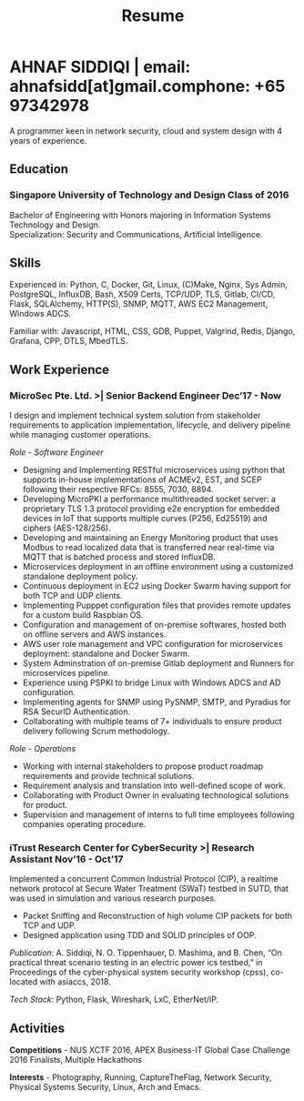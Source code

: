 #+TITLE: Resume
#+HTML_HEAD: <link rel="stylesheet" type="text/css" href="../static/css/resume.css" />
#+HTML_HEAD_EXTRA: <link rel="stylesheet" href="https://fonts.googleapis.com/css?family=Open+Sans">
#+HTML_DOCTYPE: html5
#+OPTIONS: title:nil toc:nil num:nil html-postamble:nil html-preamble:nil html-style:nil html-scripts:nil
#+STARTUP: content
#+macro: span @@html:<span>$1</span>@@
#+macro: contact @@html:<span id="contact"><span>email: $1</span><span>phone: $2</span></span>@@

* AHNAF SIDDIQI | {{{contact(ahnafsidd[at]gmail.com, +65 97342978)}}}
  :PROPERTIES:
  :CUSTOM_ID: resume-head
  :END:
  
  A programmer keen in network security, cloud and system design with 4 years
  of experience.
   
** {{{span(Education)}}}
*** Singapore University of Technology and Design {{{span(Class of 2016)}}}

   Bachelor of Engineering with Honors majoring in Information Systems
   Technology and Design. \\
   Specialization: Security and Communications, Artificial Intelligence.

** {{{span(Skills)}}}

   Experienced in: Python, C, Docker, Git, Linux, (C)Make, Nginx, Sys Admin,
   PostgreSQL, InfluxDB, Bash, X509 Certs, TCP/UDP, TLS, Gitlab, CI/CD, Flask,
   SQLAlchemy, HTTP(S), SNMP, MQTT, AWS EC2 Management, Windows ADCS.

   Familiar with: Javascript, HTML, CSS, GDB, Puppet, Valgrind, Redis,
   Django, Grafana, CPP, DTLS, MbedTLS.

** {{{span(Work Experience)}}}
*** MicroSec Pte. Ltd. >| Senior Backend Engineer {{{span(Dec’17 - Now)}}}
    :PROPERTIES:
    :ID:       8380bf80-39e4-4c02-bee0-8f94168a87d8
    :END:

    I design and implement technical system solution from stakeholder
    requirements to application implementation, lifecycle, and delivery
    pipeline while managing customer operations.

    /Role - Software Engineer/

    - Designing and Implementing RESTful microservices using python that
      supports in-house implementations of ACMEv2, EST, and SCEP following
      their respective RFCs: 8555, 7030, 8894.
    - Developing MicroPKI a performance multithreaded socket server: a
      proprietary TLS 1.3 protocol providing e2e encryption for embedded
      devices in IoT that supports multiple curves (P256, Ed25519) and ciphers
      (AES-128/256).
    - Developing and maintaining an Energy Monitoring product that uses Modbus
      to read localized data that is transferred near real-time via MQTT that
      is batched process and stored InfluxDB.
    - Microservices deployment in an offline environment using a customized
      standalone deployment policy.
    - Continuous deployment in EC2 using Docker Swarm having support for both
      TCP and UDP clients. 
    - Implementing Pupppet configuration files that provides remote updates
      for a custom build Raspbian OS.
    - Configuration and management of on-premise softwares, hosted both on
      offline servers and AWS instances.
    - AWS user role management and VPC configuration for microservices
      deployment: standalone and Docker Swarm.
    - System Adminstration of on-premise Gitlab deployment and Runners for
      microservices pipeline. 
    - Experience using PSPKI to bridge Linux with Windows ADCS and AD
      configuration.
    - Implementing agents for SNMP using PySNMP, SMTP, and Pyradius for RSA
      SecurID Authentication.
    - Collaborating with multiple teams of 7+ individuals to ensure product
      delivery following Scrum methodology.

    /Role - Operations/
    
    - Working with internal stakeholders to propose product roadmap
      requirements and provide technical solutions.
    - Requirement analysis and translation into well-defined scope of work.
    - Collaborating with Product Owner in evaluating technological solutions
      for product.
    - Supervision and management of interns to full time employees following
      companies operating procedure. 

*** iTrust Research Center for CyberSecurity >| Research Assistant {{{span(Nov’16 - Oct’17)}}}

    Implemented a concurrent Common Industrial Protocol (CIP), a realtime
    network protocol at Secure Water Treatment (SWaT) testbed in SUTD, that
    was used in simulation and various research purposes.

    - Packet Sniffing and Reconstruction of high volume CIP packets for both
      TCP and UDP.
    - Designed application using TDD and SOLID principles of OOP.

    /Publication/: A. Siddiqi, N. O. Tippenhauer, D. Mashima, and
    B. Chen, “On practical threat scenario testing in an electric
    power ics testbed,” in Proceedings of the cyber-physical system
    security workshop (cpss), co-located with asiaccs, 2018.

    /Tech Stack/: Python, Flask, Wireshark, LxC, EtherNet/IP.

# *** Souschef | Web Developer {{{span(Oct’16 - Jan’17)}}}

#     Prototype, developed, and participated in the initial deployment
#     of a configuration panel across mutliple remote machines.

#     - Learnt and developed JS based web service following TDD
#       principles.

#     /Tech Stack/: Node, Python, Express.

# *** General Assembly | Teaching Assistant {{{span(Aug - Sep’16)}}}

#     Assisted instructors to teach students the basics of programming,
#     web development, and CLI magic.

#     - Taught Git, HTML, CSS, Javascript, and Express.
#     - Managed multiple tasks including grading programming
#       tests and evaluating student projects.

# *** Tinkerbox Studios | Web Dev. Internship  {{{span(May - Aug’15)}}}

#     Summer Internship where I developed business logic and implemented
#     test cases of projects.

#     - Practiced Test Driven Development using Ruby-on-Rails.
#     - Worked on models, views, and controllers and wrote/refactored
#       their new/old tests.
#     - Implemented simple front-end interactive pages.

#     /Tech Stack/: Rails, HTML, CSS, Heroku.

# *** BetterWebPages | Web Dev. Internship {{{span(May - Aug’14)}}}

#     First work experience as a summer intern in a startup in infancy.

#     - Worked as a beginner full-stack developer and customized
#       third-party packages to project requirements to deliver a fully
#       operational website.
#     - Learned the major sections of the framework in two weeks and
#       implemented started doing customer projects.
#     - Rewrote django packages to suit the functionality requirements
#       of projects.
#     - Implemented some user interface elements which included bar
#       chart, and pie charts.

#     /Tech Stack/: Python, Django.

# ** {{{span(Projects)}}}
# *** Social Project for Children with Autism {{{span(Sep’16 - Nov’17)}}}

#     Special needs children may be able to excel in programming. The
#     project involved research, user data collection, designing, and
#     testing a new curriculum to teach children basic coding concepts.

#     - Analysing base performance by conducting several tests, surveys
#       and measuring their memory and sequential task handling
#       capability.
#     - Data classification and curriculum design in a fun and analogous
#       manner which teaches core concepts of programming.
#     - Students who were able to partially communicate where able to
#       perform all programming related tasks which involved recreating
#       lego blocks from memory, reading and correctly recreating steps
#       of visual code blocks, and finally solving difficult challenges
#       with little to no assistance.

#     /Stack/: Edison Robot, Research.

# *** Capstone Project - Interactive Animatronic Dragon {{{span(Jan - Aug’16)}}}

#     An animatronic dragon which scans its vicinity using OpenCV
#     toolkit triggering movement to its multiple sections in the
#     body. I setup the network for the communication between different
#     paths and helped programmed some motors. 

#     - Worked in a student team of 6 people from different technical
#       tracks.
#     - Implemented an ad-hoc network with static IP for P2P connections
#       between two RaspberryPi.
#     - Developed a state machine to map and categorize different
#       outputs to user inputs.
#     - Assisted in programming the movement of mechanical sections by
#       interfacing physical mechanical relays.

#     /Tech Stack/: Python, OpenCV.

# # Deprecated: This is kept just for collection purposes. This project
# # was never completed or even crossed the halfway point.
# # *** Web Development - Non-academic University Project {{{span(Dec’15 - July’16)}}}

# #     Create an in-house seat reservation platform for students to use
# #     several office spaces.

# #     - Developed the platform using Laravel and hosted in university server.

# #     /Tech Stack/: Laravel, Artisan, PHP.

** {{{span(Activities)}}}

   *Competitions* - NUS XCTF 2016, APEX Business-IT Global Case Challenge
   2016 Finalists, Multiple Hackathons

   *Interests* - Photography, Running, CaptureTheFlag, Network Security,
   Physical Systems Security, Linux, Arch and Emacs.
